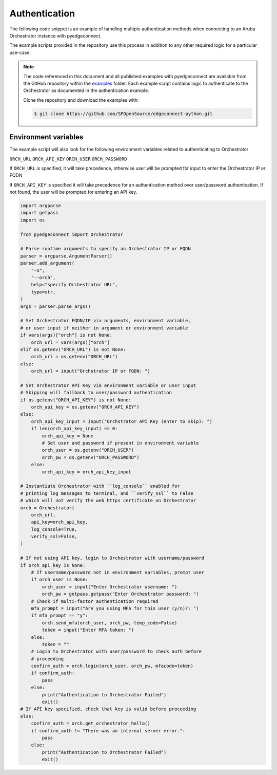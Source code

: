 .. auth_example:


Authentication
********************************

The following code snippet is an example of handling multiple authentication
methods when connecting to an Aruba Orchestrator instance with pyedgeconnect.

The example scripts provided in the repository use this process in
addition to any other required logic for a particular use-case.

.. note::

    The code referenced in this document and all published examples
    with pyedgeconnect are available from the GitHub repository within the
    `examples <https://github.com/SPOpenSource/edgeconnect-python/tree/main/examples>`_
    folder. Each example script contains logic to authenticate to the
    Orchestrator as documented in the authentication example.

    Clone the repository and download the examples with:

    .. code:: bash

        $ git clone https://github.com/SPOpenSource/edgeconnect-python.git


Environment variables
^^^^^^^^^^^^^^^^^^^^^^^^^^^^

The example script will also look for the following environment variables
related to authenticating to Orchestrator

``ORCH_URL``
``ORCH_API_KEY``
``ORCH_USER``
``ORCH_PASSWORD``

If ``ORCH_URL`` is specified, it will take precedence, otherwise user
will be prompted for input to enter the Orchestrator IP or FQDN

If ``ORCH_API_KEY`` is specified it will take precedence for an
authentication method over user/password authentication. If not found,
the user will be prompted for entering an API key.

.. code-block:: python

    import argparse
    import getpass
    import os

    from pyedgeconnect import Orchestrator

    # Parse runtime arguments to specify an Orchestrator IP or FQDN
    parser = argparse.ArgumentParser()
    parser.add_argument(
        "-o",
        "--orch",
        help="specify Orchestrator URL",
        type=str,
    )
    args = parser.parse_args()

    # Set Orchestrator FQDN/IP via arguments, environment variable,
    # or user input if neither in argument or environment variable
    if vars(args)["orch"] is not None:
        orch_url = vars(args)["orch"]
    elif os.getenv("ORCH_URL") is not None:
        orch_url = os.getenv("ORCH_URL")
    else:
        orch_url = input("Orchstrator IP or FQDN: ")

    # Set Orchestrator API Key via environment variable or user input
    # Skipping will fallback to user/password authentication
    if os.getenv("ORCH_API_KEY") is not None:
        orch_api_key = os.getenv("ORCH_API_KEY")
    else:
        orch_api_key_input = input("Orchstrator API Key (enter to skip): ")
        if len(orch_api_key_input) == 0:
            orch_api_key = None
            # Set user and password if present in environment variable
            orch_user = os.getenv("ORCH_USER")
            orch_pw = os.getenv("ORCH_PASSWORD")
        else:
            orch_api_key = orch_api_key_input

    # Instantiate Orchestrator with ``log_console`` enabled for
    # printing log messages to terminal, and ``verify_ssl`` to False
    # which will not verify the web https certificate on Orchestrator
    orch = Orchestrator(
        orch_url,
        api_key=orch_api_key,
        log_console=True,
        verify_ssl=False,
    )

    # If not using API key, login to Orchestrator with username/password
    if orch_api_key is None:
        # If username/password not in environment variables, prompt user
        if orch_user is None:
            orch_user = input("Enter Orchestrator username: ")
            orch_pw = getpass.getpass("Enter Orchestrator password: ")
        # Check if multi-factor authentication required
        mfa_prompt = input("Are you using MFA for this user (y/n)?: ")
        if mfa_prompt == "y":
            orch.send_mfa(orch_user, orch_pw, temp_code=False)
            token = input("Enter MFA token: ")
        else:
            token = ""
        # Login to Orchestrator with user/password to check auth before
        # proceeding
        confirm_auth = orch.login(orch_user, orch_pw, mfacode=token)
        if confirm_auth:
            pass
        else:
            print("Authentication to Orchestrator Failed")
            exit()
    # If API key specified, check that key is valid before proceeding
    else:
        confirm_auth = orch.get_orchestrator_hello()
        if confirm_auth != "There was an internal server error.":
            pass
        else:
            print("Authentication to Orchestrator Failed")
            exit()